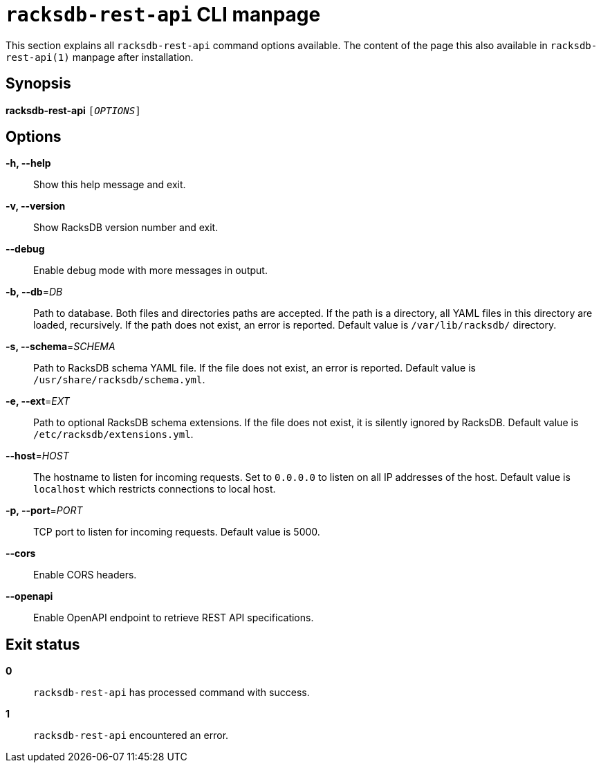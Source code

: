 ifeval::["{backend}" != "manpage"]
= `racksdb-rest-api` CLI manpage

This section explains all `racksdb-rest-api` command options available. The
content of the page this also available in `racksdb-rest-api(1)` manpage after
installation.

endif::[]

:!example-caption:

== Synopsis

[.cli-opt]#*racksdb-rest-api*# `[_OPTIONS_]`

== Options

[.cli-opt]#*-h, --help*#::
  Show this help message and exit.

[.cli-opt]#*-v, --version*#::
  Show RacksDB version number and exit.

[.cli-opt]#*--debug*#::
  Enable debug mode with more messages in output.

[.cli-opt]#*-b, --db*=#[.cli-optval]##_DB_##::
  Path to database. Both files and directories paths are accepted. If the path
  is a directory, all YAML files in this directory are loaded, recursively. If
  the path does not exist, an error is reported. Default value is
  [.path]#`/var/lib/racksdb/`# directory.

[.cli-opt]#*-s, --schema*=#[.cli-optval]##_SCHEMA_##::
  Path to RacksDB schema YAML file. If the file does not exist, an error is
  reported. Default value is [.path]#`/usr/share/racksdb/schema.yml`#.

[.cli-opt]#*-e, --ext*=#[.cli-optval]##_EXT_##::
  Path to optional RacksDB schema extensions. If the file does not exist,
  it is silently ignored by RacksDB. Default value is
  [.path]#`/etc/racksdb/extensions.yml`#.

[.cli-opt]#*--host*=#[.cli-optval]##_HOST_##::
  The hostname to listen for incoming requests. Set to `0.0.0.0` to listen on
  all IP addresses of the host. Default value is `localhost` which restricts
  connections to local host.

[.cli-opt]#*-p, --port*=#[.cli-optval]##_PORT_##::
  TCP port to listen for incoming requests. Default value is 5000.

[.cli-opt]#*--cors*#::
  Enable CORS headers.

[.cli-opt]#*--openapi*#::
  Enable OpenAPI endpoint to retrieve REST API specifications.

== Exit status

*0*::
  `racksdb-rest-api` has processed command with success.

*1*::
  `racksdb-rest-api` encountered an error.
